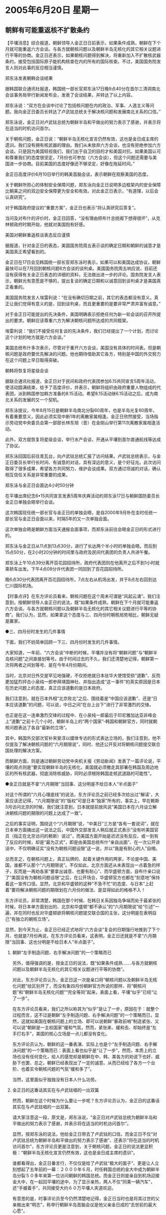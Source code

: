 # -*- org -*-

# Time-stamp: <2011-08-03 23:47:35 Wednesday by ldw>

#+OPTIONS: ^:nil author:nil timestamp:nil creator:nil H:2

#+STARTUP: indent

* 2005年6月20日  星期一

** 朝鲜有可能重返核不扩散条约

【平壤消息】综合报道，朝鲜领导人金正日日前表示，如果条件成熟，朝鲜在下个月就可能重返六方会谈。与各方就朝核问题以及朝鲜半岛无核化的其它相关议题进行平等的协商。金正日还表示，如果朝核问题得到解决，将重新加入不扩散核武器条约，接受包括国际原子能机构核查在内的所有的国际核查。不过，美国国务院发言人则对此事的反应相当谨慎。

郑东泳发表朝韩会谈结果

据韩国联合通讯社报道，韩国统一部长官郑东泳17日晚9点40分在首尔三清洞南北会谈事务局举行新闻发布会，发表了会谈结果，并转达了以上内容。

郑东泳说：“双方在会谈中讨论了包括核问题在内的政治、军事、人道主义等问题。我向金正日委员长转达了卢武铉总统关于解决核问题和发展南北关系的口信。”

郑东泳说，金正日对卢武铉总统为朝鲜半岛和平做出的努力表示了感谢，并表示将在适当的时机访问首尔。

关于朝核问题，金正日说：“朝鲜半岛无核化宣言仍然有效，这也是金日成主席的遗训。我们没有拥有核武器的理由。我们从未放弃六方会谈，也没有拒绝参加六方会谈。只是因为美国轻视我们，我们出于自卫的目的才和美国对抗。如果美国认可和尊重我们的态度很坚定，7月份也可参加（六方会谈），但这个问题还需要与美国进一步协商。目前美国的态度好像还不够坚定，好像在拖延时间。”

金正日高度评价6月10日举行的韩美首脑会谈，表示朝鲜在观察美国的态度。

关于朝鲜所担心的体制安全保障问题，郑东泳向金正日说明多边框架内的安全保障比朝美之间的双边安全保障更为安全和有效。对此金正日表示，“有道理，以后会认真研究”。

对于韩国政府提议的“重要方案”，金正日也表示“将认真研究后答复”。

当问及对布什的评价时，金正日回答，“没有理由把布什总统阁下想得很坏”，从克林顿政府时期开始，他就对美国抱有好感。

美国对朝鲜重返核谈表态反应谨慎

据报道，针对金正日的表态，美国国务院周五表示谈的确定日期和朝鲜的诚意才是美国真正希望看到的。

金正日在17日会见韩国统一部长官郑东泳时表示，如果可以和美国达成协议，朝鲜最快可以在7月回到朝核问题6方会谈的谈判桌。美国国务院周五响应说，目前还没有获得有关金正日表态的详细的资料，无法做出进一步的评论。国务院发言人表示，朝鲜光有意愿是不够的，提出复谈的确定日期和以诚意回到谈判桌才是美国真正看重的。

美国国务院发言人埃雷利说：“在没有确切日期之前，其它的表态都没有意义。真正让我们觉得有意义的是，回到谈判桌，而且更重要的是要非常严肃并富有诚意。”

对于金正日可能提出的先决条件，美国明确表示拒绝任何为新一轮会谈的召开所提出的要求。朝鲜应该尊重六方为解决朝核问题所达成的共同框架。

埃雷利说：“我们不接受任何复谈的先决条件，我们已经提出了一个计划，而讨论这个计划的地方就是六方会谈。”

美国总统布什多次表示，尽管对于重开六方会谈，美国没有具体的时间表。但是朝核问题是政府要优先解决的问题。他也期待借助其它各方，特别是中国的外交努力在这个问题上早日取得突破。

朝韩将恢复将星级会谈

据联合通讯社报道，金正日对于民间和政府代表团参加6.15共同宣言5周年活动，使活动圆满结束，给予了高度评价，并表示，朝鲜将组织由政府重要人物组成的代表团，派到韩国参加韩方准备的8.15活动。希望8.15活动继6.15活动之后，成为南北关系的发展的又一个契机。

郑东泳提议，今年8月15日是朝鲜半岛南北分裂60周年，也是半岛光复60周年，有着重要意义，因此必须实现中断1年的离散家属相逢。金正日欣然接受，当场指示劳动党中央委员会第一部部长林东旭（音）在金刚山举行第11次离散家属相逢活动。

此外，双方就恢复将星级会谈，举行水产会谈，开通从平壤到首尔直通航线等达成了协议。

郑东泳回国后前往青瓦台，向卢武铉总统汇报了访问结果。卢武铉总统表示，与金正日委员长举行长时间、有诚意的对话，具有深远的意义，是个好征兆。此次访问取得了很多成果，希望各方共同努力，维护会谈成果。双方通过坦诚的对话，确认相互信任关系是非常重要的成果。

郑东泳与金正日会面达4小时50分钟

在平壤出席纪念6•15共同宣言发表5周年庆典活动的郑东泳17日与朝鲜国防委员长金正日单独会晤举行会谈。

这次韩国现任统一部长官与金正日的单独会晤，是自2000年9月朴在圭时任统一部长官与金正日会面以来，时隔5年的又一次单独会面。

这次单独会晤是朝鲜方面当天通报会面事项，而郑东泳前往会晤金正日的形式进行的。

郑东泳与金正日从11点到13点30分，进行了长达两个半小时的单独会晤。而后到15点50分，在2小时20分钟的时间里与政府及民间代表团的负责人共进午餐。

郑东泳上午10点39分离开百花园招待所，政府代表团则在他离开之后不到1小时就乘轿车出发。下午4点08分许代表团一同回到了百花园招待所。

晚6点30分代表团离开百花园招待所，7点左右从机场出发，并于8点左右回到达仁川国际机场。



【时事点评】在东方评论员看来，朝核问题在这个周未可谓是“风起云涌”。我们注意到，按朝鲜领导人金正日的说法，既“如果条件成熟，朝鲜在下个月就可能重返六方会谈。与各方就朝核问题以及朝鲜半岛无核化的其它相关议题进行平等的协商”。我们认为，显然，如果拿这个态度与三、四月份时朝核局势相比，朝鲜无疑是赢家。

●三、四月份时发生的几件事情

下面，我们不妨简单回顾一下三、四月份时发生的几件事情。

大家知道，一年前、“六方会谈”中断的时候，平壤并没有将“朝鲜问题”与“朝鲜半岛核问题”之间直接划等号。由于时间过去的不久，我们还清楚地记得，朝鲜第一次将两者之间划等号、是在今年4月份期间。

当时，北京对日外交是罕见地强硬，不仅拒绝就日本驻华大使馆受损“道歉”、反而更加猛烈抨击小泉纯一郎参拜靖国神社、并指出造成“这一事件”的真实原因是日本在历史问题上的态度，真正应该道歉的是日本政府。

我们注意到，就在日本外相“北京败北”之后、围绕着是“中国应该道歉”、还是“日本应该道歉”的问题，可以说，中日之间“在台上台下”进行了非常激烈的交锋。

也正是在这一连串激烈交锋的过程中、在小泉纯一郎最后于印尼雅加达亚非峰会上“道歉”之前十几个小时，朝鲜半岛上的“两个国家”-韩国和朝鲜官方，同时就朝核问题表达了各自“最新的立场”。

其中，韩国外交部次官补宋旻淳以媒体专访的形式表达立场的，我们注意到，他不仅提及了解决朝核问题的“六月期限说”，同时、他还公开反对将朝核问题提交联合国处理的解决方案。

而朝鲜方面，则是通过朝鲜劳动党中央机关报《劳动新闻》发表了一篇评论说，平壤的观点则是“要实现朝鲜半岛的无核化，美国就必须撤走其部署在韩国及周边地区的所有核武器，彻底消除核威胁，同时必须根除韩国走核武道路的可能性”。

●金正日就是不拿“六月期限”当回事、这分明是不给日本人“半点面子”

对这个所谓的“六月心理底线”的说法，东方评论员之前已经多次给出过“解读'，大家应该还记得，“六月期限说”的“版权”可是日本“独家”所有的，事实上，早在赖斯3月访问北京的时候，我们就注意到，日本就提前放风说“美国日本在六月设立解决朝核问题的期限的问题上达成了一致”。

之后的事实证明，围绕这个“六月期限”说，“中美日”三方是“各有一套说词”，就在日本单方面捅出这一说法之后，中国外交部发言人稍后就正式表示“没有听美国官员（指正在北京访问的赖斯）说过”，而美国方面开始是迟迟没有反应，或一到有了反应的时候，却是“最为正式”，即是由美国总统布什“亲自出面”、在一次公开讲话中、不仅明确证实“没有为朝核问题设限”这一说，并以“我是有耐心的人”自栩。

总而言之，在朝核问题上，真正玩牌的、起着关键作用的两家，不论是中国、美国，谁都不认那个“六月期限说”。不仅如此，北京方面还从未表现出一点着急的样子，反而是一再劝各家“要拿出诚意、也要有耐心”、而华盛顿方面，自布什亲口说了“美国没有为朝核问题设限”之后，在公开场合，华盛顿官方也都在“刻意地”保持着这一宣传口径。显然，北京和华盛顿的这种“不急不忙”的态度、与日本“上赶着”要将解决朝核问题的期限划在六月份的做法、是显得如此的格格不入！

东方评论员，非常清楚，韩国在那个时候、在韩日关系因独岛争端而处于最紧张的时候，将日本单方面划出的、北京和华盛顿“都不承认”的“六月期限说”给“引述”一遍，并在同时也反对华盛顿欲将朝核问题提交联合国的主张，这分明是在表明自己“有独立的朝核立场”。

显然，到今天为止，金正日已经正式地将“六方会谈”复会的日期强行地推到了下个月、也就是7月份再说，在东方评论员看来，这表明，金正日还就是不拿“六月期限”当回事、这也分明是不给日本人“半点面子”。


*** 朝鲜“左手制造问题、右手解决问题”的一个策略而已

另外，值得强调的是，按金正日的说法，既“如果条件成熟.......与各方就朝核问题以及朝鲜半岛无核化的其它相关议题进行平等的协商”。

对此，东方评论员认为，金正日这一次是亲口将“朝核问题以及朝鲜半岛无核化问题”给区别开了，而没有象四月份朝鲜官方所说的那样、将“朝核问题”和“朝鲜半岛无核化问题”“完全等同”起来，表面上看，平壤“似乎”已经“让了一步”。

在东方评论员看来，我们之所以称其为“似乎”是让了一步，原因在于：就整个过程而言，这不过是朝鲜“左手制造问题、右手解决问题”的一个策略而已，显然，这就如美国在朝核问题上的立场、即可以说朝鲜“暴政前哨”制造紧张、又可以说“朝鲜是一主权国家”缓和气氛，然而，紧张来、缓和去、却始终是“左手打右手”，美国的核心立场是一点儿都没有变化。

东方评论员认为，朝鲜的这一番表演、实际上也是个“左手制造问题、右手解决问题”的一个策略而已：表面上看也似乎是“让了一步”，然而，本质上的立场也没有任何变化，给人的感觉却是朝鲜在中、韩、美各方的劝说下也好、威胁下也罢、总之，朝鲜已经表现出了一定的诚意、从而已经给了各方一个台阶、也着实令朝核问题的气氛“缓和多了”。

当然，这里面似乎独独没有日本人什么功劳。

*** 金正日的这番话其实在与卢武铉唱的一出双簧

然而，朝鲜在这个时候为什么要让一步呢？东方评论员认为，金正日的这番话其实在与卢武铉唱的一出双簧。

请大家注意这一段，原文是，郑东泳说，“金正日对卢武铉总统为朝鲜半岛和平做出的努力表示了感谢，并表示将在适当的时机访问首尔”。

显然，按郑东泳的说法，他给金正日带去了卢武铉的口信，而金正日不仅“对卢武铉总统为朝鲜半岛和平做出的努力表示了感谢”、还表示“将在适当的时机访问首尔”，东方评论员更是注意到，关于朝核问题，金正日的说法更显积极：“朝鲜半岛无核化宣言仍然有效，这也是金日成主席的遗训”。

谁都看得出，金正日番言行，不仅仅是给了卢武铉“极大的面子”、更是让人立刻想起了五年前的一幕：２０００年６月，时任韩国总统的金大中成为朝鲜半岛分裂５０多年来第一位访问朝鲜的韩国总统。而金正日则是亲自到机场迎接金大中，在一起回平壤的途中、为了显示亲热，两人不仅“同乘一辆汽车”，还“手握着手”，共同接受大约６０万平壤人夹道欢迎。

有意思的是，时事评论员至今仍然清楚地记得，金正日当时也是将其过世的父亲搬出来“明志”，称举行朝鲜半岛首脑会议是他父亲金日成的“去世前的最大心愿”。

事实上，也就是在那一次，金正日当着金大中的面、也是以“在适当的时候会去的”这句话、作出了“回访汉城的承诺”。

现在看来，自那之后，可以说是弹指一挥间，就过去了五个年头，期间，由于布什上台，美国开始执行一套新保守主义者周密策划的“全球战略”，而在这一全球战略的规划中，出于在集中力量攻击中东的同时、华盛顿必须让包括中国、日本在内的整个东亚不得安宁的需要，就必须让朝鲜半岛不得安宁。

也正是在这一大背景下，不仅金大钟与金正日商定、并发起的“先整合”南北经济、“后图谋”半岛统一的“阳光计划”、立刻被布什给掐死了，甚至克林顿与金正日之间达成的“以援助换核武”的“核框架协议”、也立刻被布什掐死了。


*** 卢武铉眼下想做的，都是对华盛顿“大大不利”的事情

在之前的点评中，我们已经说过，与布什谈得“并不融洽的”卢武铉、从华盛顿回来后，不仅有意继续强化“朝韩”双方的经济联系、更是与朝鲜一道提出了“朝鲜半岛统一”的构想。

在东方评论员看来，卢武铉之所以奋力扯起“民族统一”这面大旗，就是想借这面大旗、寻找机会、让其前任发起的、却被布什亲手掐死的“阳光计划”“起死回生”。

显然，在目前卢武铉不论是想借“民族统一”大旗让“阳光计划”还魂、将朝鲜经济纳入自己的产业链也好，还是只想维持朝鲜半岛和平也罢，起码有一点美国人是看得一清二楚的，即：“这些可都是”对亚洲经济一体化“大大有利”的事情，也就是说，这些都是对中国全球战略大大有利的事情，自然也就都是对华盛顿大大不利的事情。


*** 对朝鲜而言，其面对的国家生存威胁“有两个”

东方评论员认为，“以独霸全球为自己最核心利益”的华盛顿、几年来“一直不愿意认真解决”的有两个问题，一个是台湾问题，显然，台湾问题是美国用来凝聚日本、台独势力、共同遏制中国的最好的“凝结剂”；另一个就是“朝核问题”。

首席评论员指出，对朝鲜而言，其面对的国家生存威胁有两个：一是它所认为的美国“迫在眉睫的入侵”，一是长期存在的经济困难。显然，朝鲜发展核武器只能解决前者，而不发展核武器只能解决后者。最为麻烦的是，只要朝鲜的经济问题解决不了，那么，朝鲜就是有了核武器，也不可能维持政权的长时间稳定。


*** 对中国而言，“朝核问题”其实是由朝鲜的经济困难引起的

因此，在我们看来，对中国而言，“朝核问题”其实是由朝鲜的经济困难引起的。显然，一个没有进行经济改革的朝鲜、最后必将是一个“北京不能丢弃、也丢弃不起的沉重包袱”。

因此，东方评论员认为，朝鲜核危机的深层原因是金正日政权面临深重的经济危机，因此只有从根本上促使平壤实行经济改革，在经济方面进行类似于中国的模式进行改革，并完全融入中国、韩国（有可能还会加上日本）的经济生活中、再带动俄罗斯远东地区的经济发展，只有这样，朝鲜才有可能因是区域经济稳定的一部分、而享受到由中国、俄罗斯、韩国、甚至还有可能包括日本来共同提供的、对朝鲜国家安全的“多边保障”，从而才能切实地保持朝鲜政权的稳定，才能最终解决核问题。


*** 对“多边模式”金正日表示“有道理”

东方评论员注意到，上面那段新闻中似乎“点到了”这一“多边模式”。请大家注意这一段，原文是：关于朝鲜所担心的体制安全保障问题，郑东泳向金正日说明多边框架内的安全保障比朝美之间的双边安全保障更为安全和有效。对此金正日的态度则是：“有道理，以后会认真研究”。

可以肯定的是，就目前而言，金正日认为“有道理”、并愿意“以后会认真研究”的“这一版本的朝核问题解决方案”，华盛顿自然是“欲除之而后快”。

然而，从卢武铉顶着“美国威胁全部撤军”、也要扛起“民族统一”大旗的举动来看，在北京的策应下，华盛顿似乎很难阻止韩国重启“阳光计划”这一类的、意在整合朝鲜经济、推动东北亚经济一体化的决心了。


*** 朝核问题似乎已经演化到了关键的一步

东方评论员认为，朝核问题似乎已经演化到了关键的一步，在我们看来，卢武铉不顾及布什阴森的脸色、也要派他的特使--郑东泳到平壤“再请”金正日访问汉城这一事实表明，布什政府几年来奉行的朝核问题强硬政策、“似乎已经到了”难以为继的地步。

只是根据我们的长期观察，就如美国的战略策划者对“东亚经济一体化”早就有、并一直在执行的一套“全力破坏的对策”一样，华盛顿对“朝韩”经济整合、“东北亚经济一体化”“也有一套对策”。


*** 北京有必要警惕华盛顿朝核政策“可能的改变”

在我们看来，如果美国在中东方面没有实质性进展的话，那么，急于稳定朝核问题、阻止其继续恶化的华盛顿，不排除会在一定程度上改变其朝核政策。东方评论员认为，其改变的“核心”可能是：愿意逐渐解除对朝鲜的制裁，甚至有可能同意与朝鲜签订互不侵犯条约，但条件是朝鲜必须同时销毁其核设施，并允许核查人员在朝鲜境内自由活动。


东方评论员的观点是，如果将来有一天布什果真这么干的话，那也并非意味华盛顿是在原有的立场底线上有所后退。恰恰相反，我们认为，一旦到了这一步，将更加说明朝核问题到了最为实质的阶段，即涉及朝鲜一些“深层次的问题”，朝核问题将进入到一个华盛顿以退为进，以守为攻的阶段：它意味着华盛顿将出台一套从政治、经济到军事的对朝鲜新策略；而就外交谈判层面而言，也意味着华盛顿将逼迫平壤将核危机谈判、从核计划“表层”转入“整个”朝鲜半岛常规武器和军力部署的深层。

这种可能性虽然是种推测，但是，东方评论员认为，如果事情进展到了这一步，那么，“朝韩”内部、特别是韩国国内的亲美政治势力、就有可能成为韩国半岛政策的不稳定因素、就可能为华盛顿大加利用。


*** 牢牢把持住朝核问题的主导权，对北京不仅现实、也极为重要

在东方评论员看来，稍为处理不好，就极可能影响朝鲜的经济改革进程和政权稳定，并动摇韩国的半岛经济整合计划，那样一来，平壤就将面临一个两难和被动的局面，其局势、进程很可能非金正日、卢武铉所能掌控。

首席评论员因此也指出，对北京而言，由于有个华盛顿一手控制的“台独进程”、因此，牢牢把持住朝核问题的主导权不仅现实、也极为重要。

在我们看来，中国在“两岸三通问题”上有实质性突破之前，美国在朝核问题上的任何承诺、都不能视为朝鲜“彻底弃核”的理由，而只能作为朝鲜一步步销毁核计划的条件。在我们看来，只有这样，在最近几年的时间里，只要台湾问题一天得不到实质性进展，北京就始终可以借“朝核问题”、找机会在“美日韩”、“美日”军事同盟间“插针”“泼水”！

前面说了，布什政府几年来奉行的朝核问题强硬政策、“似乎已经到了”难以为继的地步。然而，在我们看来，“似乎已经到了”和“已经到了”还是有“很大的区别”的。对此，首席评论员就指出，这个“很大的区别”就是华盛顿手中仍然还抓着一张牌，这就是日本。

在我们正在讨论的过程中、汉城方面传来了一则最新消息。我们先来看看卢武铉和小泉纯一郎会谈的结果，之后，东方评论员将继续今天的朝鲜部分。

《东方时代环球时事解读.时事节简版》http://www.dongfangtime.com

** 韩日首脑会谈就历史遗留问题达成初步协议

【汉城消息】据联合通讯社报道，韩国总统卢武铉２０日在此间说，韩日首脑会谈决定启动第２届历史共同研究委员会研究工作，同时下设教科书分科委员会开展共同研究工作，并公开所有研究结果。

当天下午，卢武铉总统结束长达２小时韩日首脑会谈后，在联合记者招待会做出上述表示后继续说，在按照各自国家的教科书编写制度编写教科书的过程中，有关历史遗留问题的共同研究结果将作为参考资料。

此外卢武铉透露，小泉纯一郎表示将考虑日本国民舆论等全方面因素后，研究建立新的追悼及纪念和平的设施。

卢武铉还说，在韩日首脑会谈上，就参拜靖国神社问题提出了２００１年韩日首脑会谈上讨论过的建立其他追悼设施的问题。



【时事点评】事实上，这则消息传来时，已经接近我们今天的截稿时间了。之前的消息是，卢武铉不会和小泉纯一郎一起参加记者会，而这则消息显示，卢武铉并没有强硬到最后。


*** 太多的因素、决定了韩国其实对日本暂时还硬不起来

与北京的强硬不同，韩国相比日本，是处于“以弱敌强”的位置，因此，在东方评论员看来，有太多的因素、决定了韩国其实对日本暂时还硬不起来。

我们认为，韩国的“弱”、是在于多方面：第一，其综合国力不及日本；第二，在美国东亚战略中、韩国的重要性不及日本；还有，就是在国家安全上、受“朝核问题”最终解决方式影响最为巨大的是韩国、而不是日本；

东方评论员，仅列举以上三点、就足以决定韩国“不能对日本一味强硬”。


*** 韩国对日本“不能一味强硬”最主要的原因，不是别的，还是中国因素

然而，首席评论员指出，韩国对日本“不能一味强硬”最主要的原因，不是别的，还是中国因素。在我们看来，由于地理和民族的原因，韩国是一心想一劳永逸解决朝核问题的，然而，与北京和华盛顿相比，韩国知道、自己单独是决定不了任何问题的，它只要将符合自身利益的朝核政策、“依附在”中国或者美国中的一方、才能发挥起“关键作用”。


*** 目前华盛顿的“态度”，仍然是尽一切可能将朝核问题“稳定下来”之后、再继续地“拖下去”

显然，华盛顿的全球战略下的朝核政策、本质上是通过一个紧张的朝核问题、维持一个紧张的朝鲜半岛的。只是现在，由于北京已经将朝核问题“做成了”一副“东亚核竞赛牌”抓在手中、而美国的最大利益又和“东亚核竞赛”相抵触，因此，必然顾忌韩国、特别是日本长久之后、必然会产生“离心力”，这才不得不将“朝核问题”“不当回事儿”的态度、调整为谋求“尽快地稳定朝核问题”。

请大家注意，是“尽快地稳定”朝鲜问题、而“不是尽快地解决”朝核问题。由此可见，在朝核问题上，目前华盛顿的“态度”尽管积极了许多，但是，其政策核心仍然是“不愿意解决朝核问题”、仍然是尽一切可能将朝核问题“稳定下来”之后、再继续地“拖下去”。


*** 韩国是可以将自己的朝核政策“依附到”北京身上的

不难看出，华盛顿“不愿意解决朝核问题”的战略价值取向，显然不符合韩国的“最大利益”，也正因如此，韩国就无法将自己的国家战略取向依附到华盛顿的全球战略上。

而在韩国眼里，北京尽管想解决的是“朝鲜半岛核问题”、而非仅仅是个“朝核问题”，但是，由于朝鲜对中国具有巨大的地缘政治和经济战略价值，北京是愿意“尽可能地维持朝鲜半岛稳定与和平的”、如此一来，韩国是可以将自己的朝核政策“依附到”北京的全球战略上的。


*** 韩国、朝鲜其实和日本一样，对一个强大的中国从来都是“心怀戒心”的

朝鲜对中国的地缘价值自然是无须多论，而朝鲜对中国的经济价值、就体现在北京有意利用韩国整合朝鲜半岛经济的过程、启动“东北亚经济一体化”进程，并以此去催动“东亚经济一体化”进程，从而主导亚洲经济、政治一体化进程。

然而，韩国、朝鲜对中国的这一战略，自然也是“心知肚明”，此外，他们其实和日本一样，对一个强大的中国从来都是心怀戒心的。因此，就如东盟为了防范中国所做的那样：一方面想借中国的经济的发展而发展、因此就与中国搞了个“10+1（中国）”，一方面又惧怕中国的太强大、从而始终都在处心积虑地想“拉日本入伙”，以尽可能地平衡中国的影响，这就有了个“10+3”。

*** 这种结果实在是“太正常了”

事实上，这一心思在韩国决策层的头脑中又何尝没有？在韩国人看来，韩国想搞的是韩国主导的朝鲜半岛经济整合，是“以朝鲜半岛为核心”的、辐射中国东北、俄罗斯远东、朝鲜、日本在内的东北亚经济一体化。

因此，为了尽可能地平衡中国的影响力，如果能将日本拉进这一进程，自然就成了关键。在这种背景下，卢武铉尽管“非常生气”、却仍然和在参拜靖国神社问题上没有任何改变的小泉纯一郎同时出席记者招待会。

在东方评论员看来，站在韩国的立场去看，出现这种结果实在是“太正常了”，我们认为，这就是国际政治的现实性与残酷性，是由不得以个人感情为依归的。

下面，我们关注的目光，将跟随一则中国外长访问中东的消息转移到中东方向，并以此作为今天中东部分讨论的开始。

《东方时代环球时事解读.时事节简版》http://www.dongfangtime.com
